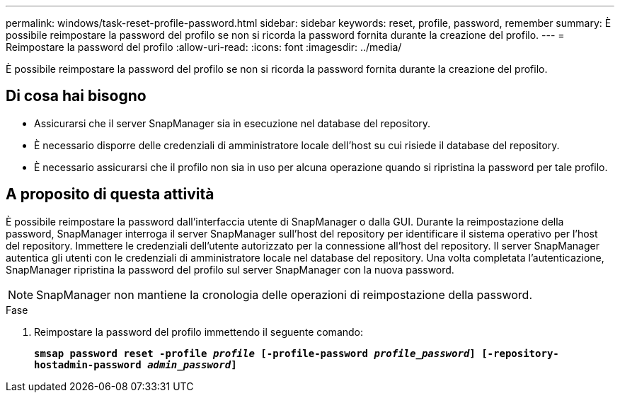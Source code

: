 ---
permalink: windows/task-reset-profile-password.html 
sidebar: sidebar 
keywords: reset, profile, password, remember 
summary: È possibile reimpostare la password del profilo se non si ricorda la password fornita durante la creazione del profilo. 
---
= Reimpostare la password del profilo
:allow-uri-read: 
:icons: font
:imagesdir: ../media/


[role="lead"]
È possibile reimpostare la password del profilo se non si ricorda la password fornita durante la creazione del profilo.



== Di cosa hai bisogno

* Assicurarsi che il server SnapManager sia in esecuzione nel database del repository.
* È necessario disporre delle credenziali di amministratore locale dell'host su cui risiede il database del repository.
* È necessario assicurarsi che il profilo non sia in uso per alcuna operazione quando si ripristina la password per tale profilo.




== A proposito di questa attività

È possibile reimpostare la password dall'interfaccia utente di SnapManager o dalla GUI. Durante la reimpostazione della password, SnapManager interroga il server SnapManager sull'host del repository per identificare il sistema operativo per l'host del repository. Immettere le credenziali dell'utente autorizzato per la connessione all'host del repository. Il server SnapManager autentica gli utenti con le credenziali di amministratore locale nel database del repository. Una volta completata l'autenticazione, SnapManager ripristina la password del profilo sul server SnapManager con la nuova password.


NOTE: SnapManager non mantiene la cronologia delle operazioni di reimpostazione della password.

.Fase
. Reimpostare la password del profilo immettendo il seguente comando:
+
`*smsap password reset -profile _profile_ [-profile-password _profile_password_] [-repository-hostadmin-password _admin_password_]*`


